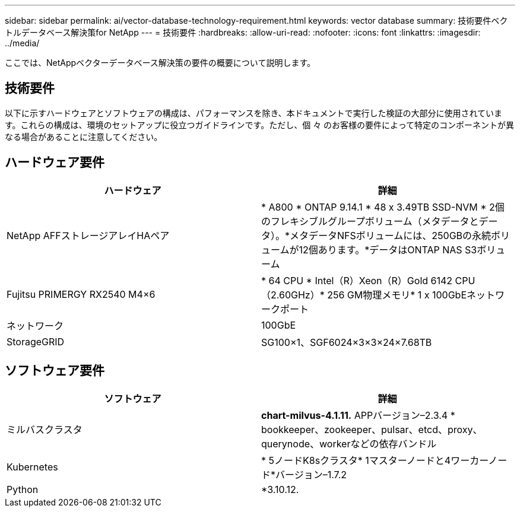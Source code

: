 ---
sidebar: sidebar 
permalink: ai/vector-database-technology-requirement.html 
keywords: vector database 
summary: 技術要件ベクトルデータベース解決策for NetApp 
---
= 技術要件
:hardbreaks:
:allow-uri-read: 
:nofooter: 
:icons: font
:linkattrs: 
:imagesdir: ../media/


[role="lead"]
ここでは、NetAppベクターデータベース解決策の要件の概要について説明します。



== 技術要件

以下に示すハードウェアとソフトウェアの構成は、パフォーマンスを除き、本ドキュメントで実行した検証の大部分に使用されています。これらの構成は、環境のセットアップに役立つガイドラインです。ただし、個 々 のお客様の要件によって特定のコンポーネントが異なる場合があることに注意してください。



== ハードウェア要件

|===
| ハードウェア | 詳細 


| NetApp AFFストレージアレイHAペア | * A800 * ONTAP 9.14.1 * 48 x 3.49TB SSD-NVM * 2個のフレキシブルグループボリューム（メタデータとデータ）。*メタデータNFSボリュームには、250GBの永続ボリュームが12個あります。*データはONTAP NAS S3ボリューム 


| Fujitsu PRIMERGY RX2540 M4×6 | * 64 CPU * Intel（R）Xeon（R）Gold 6142 CPU（2.60GHz）* 256 GM物理メモリ* 1 x 100GbEネットワークポート 


| ネットワーク | 100GbE 


| StorageGRID | SG100×1、SGF6024×3×3×24×7.68TB 
|===


== ソフトウェア要件

|===
| ソフトウェア | 詳細 


| ミルバスクラスタ | *chart-milvus-4.1.11.* APPバージョン–2.3.4 * bookkeeper、zookeeper、pulsar、etcd、proxy、querynode、workerなどの依存バンドル 


| Kubernetes | * 5ノードK8sクラスタ* 1マスターノードと4ワーカーノード*バージョン–1.7.2 


| Python | *3.10.12. 
|===